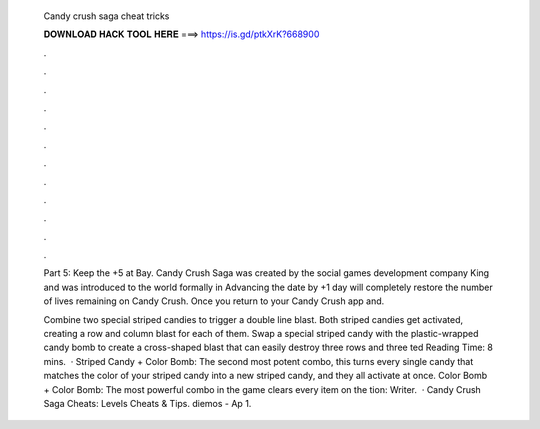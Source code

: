   Candy crush saga cheat tricks
  
  
  
  𝐃𝐎𝐖𝐍𝐋𝐎𝐀𝐃 𝐇𝐀𝐂𝐊 𝐓𝐎𝐎𝐋 𝐇𝐄𝐑𝐄 ===> https://is.gd/ptkXrK?668900
  
  
  
  .
  
  
  
  .
  
  
  
  .
  
  
  
  .
  
  
  
  .
  
  
  
  .
  
  
  
  .
  
  
  
  .
  
  
  
  .
  
  
  
  .
  
  
  
  .
  
  
  
  .
  
  Part 5: Keep the +5 at Bay. Candy Crush Saga was created by the social games development company King and was introduced to the world formally in  Advancing the date by +1 day will completely restore the number of lives remaining on Candy Crush. Once you return to your Candy Crush app and.
  
  Combine two special striped candies to trigger a double line blast. Both striped candies get activated, creating a row and column blast for each of them. Swap a special striped candy with the plastic-wrapped candy bomb to create a cross-shaped blast that can easily destroy three rows and three ted Reading Time: 8 mins.  · Striped Candy + Color Bomb: The second most potent combo, this turns every single candy that matches the color of your striped candy into a new striped candy, and they all activate at once. Color Bomb + Color Bomb: The most powerful combo in the game clears every item on the tion: Writer.  · Candy Crush Saga Cheats: Levels Cheats & Tips. diemos - Ap 1.
